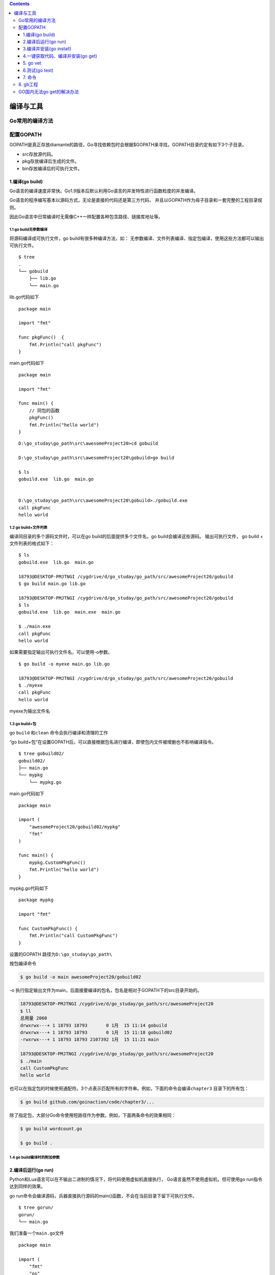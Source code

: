 .. contents::
   :depth: 3
..

编译与工具
==========

Go常用的编译方法
----------------

配置GOPATH
----------

GOPATH是真正存放diamante的路径，Go寻找依赖包时会根据$GOPATH来寻找，GOPATH目录约定有如下3个子目录。

-  src存放源代码。
-  pkg存放编译后生成的文件。
-  bin存放编译后的可执行文件。

1.编译(go build)
~~~~~~~~~~~~~~~~

Go语言的编译速度非常快。Go1.9版本后默认利用Go语言的并发特性进行函数粒度的并发编译。

Go语言的程序编写基本以源码方式，无论是直接的代码还是第三方代码，
并且以GOPATH作为母子目录和一套完整的工程目录规则。

因此Go语言中日常编译时无需像C++一样配置各种包含路径、链接库地址等。

1.1 go build无参数编译
^^^^^^^^^^^^^^^^^^^^^^

将源码编译成可执行文件，go build有很多种编译方法，如：
无参数编译、文件列表编译、指定包编译，使用这些方法都可以输出可执行文件。

::

    $ tree
    .
    └── gobuild
        ├── lib.go
        └── main.go

lib.go代码如下

::

    package main

    import "fmt"

    func pkgFunc()  {
        fmt.Println("call pkgFunc")
    }

main.go代码如下

::

    package main

    import "fmt"

    func main() {
        // 同包的函数
        pkgFunc()
        fmt.Println("hello world")
    }

::

    D:\go_studay\go_path\src\awesomeProject20>cd gobuild

    D:\go_studay\go_path\src\awesomeProject20\gobuild>go build

    $ ls
    gobuild.exe  lib.go  main.go


    D:\go_studay\go_path\src\awesomeProject20\gobuild>./gobuild.exe
    call pkgFunc
    hello world

1.2 go build+文件列表
^^^^^^^^^^^^^^^^^^^^^

编译同目录的多个源码文件时，可以在go build的后面提供多个文件名，go
build会编译这些源码。 输出可执行文件， go build + 文件列表的格式如下：

::

    $ ls
    gobuild.exe  lib.go  main.go

    18793@DESKTOP-PMJTNGI /cygdrive/d/go_studay/go_path/src/awesomeProject20/gobuild
    $ go build main.go lib.go

    18793@DESKTOP-PMJTNGI /cygdrive/d/go_studay/go_path/src/awesomeProject20/gobuild
    $ ls
    gobuild.exe  lib.go  main.exe  main.go

    $ ./main.exe
    call pkgFunc
    hello world

如果需要指定输出可执行文件名，可以使用-o参数。

::

    $ go build -o myexe main.go lib.go

    18793@DESKTOP-PMJTNGI /cygdrive/d/go_studay/go_path/src/awesomeProject20/gobuild
    $ ./myexe
    call pkgFunc
    hello world

myexe为输出文件名

1.3 go build+包
^^^^^^^^^^^^^^^

go ``build`` 和\ ``clean`` 命令会执行编译和清理的工作

“go
build+包”在设置GOPATH后，可以直接根据包名进行编译，即使包内文件被增删也不影响编译指令。

::

    $ tree gobuild02/
    gobuild02/
    ├── main.go
    └── mypkg
        └── mypkg.go

main.go代码如下

::

    package main

    import (
        "awesomeProject20/gobuild02/mypkg"
        "fmt"
    )

    func main() {
        mypkg.CustomPkgFunc()
        fmt.Println("hello world")
    }

mypkg.go代码如下

::

    package mypkg

    import "fmt"

    func CustomPkgFunc() {
        fmt.Println("call CustomPkgFunc")
    }

设置的GOPATH 路径为\ ``D:\go_studay\go_path\``

按包编译命令

.. code:: go

    $ go build -o main awesomeProject20/gobuild02

-o
执行指定输出文件为main，后面接要编译的包名，包名是相对于GOPATH下的src目录开始的。

.. code:: shell

    18793@DESKTOP-PMJTNGI /cygdrive/d/go_studay/go_path/src/awesomeProject20
    $ ll
    总用量 2060
    drwxrwx---+ 1 18793 18793       0 1月  15 11:14 gobuild
    drwxrwx---+ 1 18793 18793       0 1月  15 11:18 gobuild02
    -rwxrwx---+ 1 18793 18793 2107392 1月  15 11:21 main

    18793@DESKTOP-PMJTNGI /cygdrive/d/go_studay/go_path/src/awesomeProject20
    $ ./main
    call CustomPkgFunc
    hello world

也可以在指定包的时候使用通配符。3个点表示匹配所有的字符串。例如，下面的命令会编译\ ``chapter3``
目录下的所有包：

.. code:: shell

    $ go build github.com/goinaction/code/chapter3/...

除了指定包，大部分Go命令使用短路径作为参数。例如，下面两条命令的效果相同：

.. code:: shell

    $ go build wordcount.go

    $ go build .

1.4 go build编译时的附加参数
^^^^^^^^^^^^^^^^^^^^^^^^^^^^

.. figure:: ../../_static/go_build0001.png
   :alt: 

2.编译后运行(go run)
~~~~~~~~~~~~~~~~~~~~

Python和Lua语言可以在不输出二进制的情况下，将代码使用虚拟机直接执行，
Go语言虽然不使用虚拟机，但可使用go run指令达到同样的效果。

go
run命令会编译源码，兵器直接执行源码的main()函数，不会在当前目录下留下可执行文件。

::

    $ tree gorun/
    gorun/
    └── main.go

我们准备一个\ ``main.go``\ 文件

::

    package main

    import (
        "fmt"
        "os"
    )

    func main() {
        fmt.Println("args:",os.Args)
    }

::

    $ cd gorun/
    $ go run main.go --file xxx.go
    args: [D:\Cygwin\tmp\go-build804207966\b001\exe\main.exe --file xxx.go]

``go run``\ 不会在运行目录下生成任何文件，可执行文件被放在临时文件中被执行，工作目录被设置为当前目录，
在\ ``go run``\ 的后部可以添加参数，这部分参数会作为代码可以接受的命令行输入提供给程序。

``go run``\ 不能使用“go run +
包”的方式进行编译，如果要快速运行编译包，需要使用如下步骤： （1）使用go
build生成可执行文件

（2）运行可执行文件

3.编译并安装(go install)
~~~~~~~~~~~~~~~~~~~~~~~~

go install的功能和go build类似，附加参数绝大多数都可以与go build通用。
``go install``\ 只是将编译的中间文件放在GOPATH的pkg目录下，以及\ ``固定的地将编译结果放在GOPATH的bin目录下``\ 。

::

    $ go install awesomeProject20/gobuild

· go install是建立在GOPATH上的，无法在独立的目录里使用go install

· GOPATH下的bin目录放置的是使用go
install生成的可执行文件，可执行文件的名称来自于编译时的包

· go
install输出目录始终为GOPATH下的bin目录，无法使用-o附加参数进行自定义

· GOPATH下的pkg目录放置的是编译期间的中间文件。

4.一键获取代码、编译并安装(go get)
~~~~~~~~~~~~~~~~~~~~~~~~~~~~~~~~~~

go
get可以借助代码管理工具通远程拉取或更新代码包及其依赖包，并自动完成编译和安装。
整个过程就像安装一个App一样简单。

使用go
get前，需要安装与远程包匹配的代码管理工具，如Git、SVN、HG等，参数中需要提供一个包名。

远程包的路径格式
^^^^^^^^^^^^^^^^

.. figure:: ../../_static/go_package001.png
   :alt: 

go get + 远程包
^^^^^^^^^^^^^^^

默认情况下，go
get可以直接使用。例如，想获取go的源码并编译，使用下面命令行即可：

.. code:: go

    go get github.com/davyxu/cellnet

如果路径包含URL，可以使用Go工具链从DVCS获取包，并把包的源代码保存在\ ``GOPATH``
指向的路径里与URL匹配的目录里。这个获取过程使用\ ``go get``
命令完成。\ ``go get``
将获取任意指定的URL的包，或者一个已经导入的包所依赖的其他包。由于\ ``go get``
的这种递归特性，这个命令会扫描某个包的源码树，获取能找到的所有依赖包。

.. code:: go

    //例如：
    import "github.com/spf13/viper"

获取前，请确保GOPATH已经设置，Go
1.8版本之后，GOPATH默认在用户目录的go文件下。

``cellnet``\ 只是一个网络库，并没有可执行文件， 因此在go
get操作成功后GOPATH下的bin目录下不会有任何编译好的二进制文件。

::

    go get giyhub.com/davyxu/tabtoy

go get 使用时的附加参数
^^^^^^^^^^^^^^^^^^^^^^^

.. figure:: ../../_static/go_get00001.png
   :alt: 

5. go vet
~~~~~~~~~

这个命令不会帮开发人员写代码，但如果开发人员已经写了一些代码，\ ``vet``
命令会帮开发人员检测代码的常见错误。

每次对代码先执行\ ``go vet`` 再将其签入源代码库是一个很好的习惯。

6.测试(go test)
~~~~~~~~~~~~~~~

6.1 单元测试-测试和验证代码的框架
^^^^^^^^^^^^^^^^^^^^^^^^^^^^^^^^^

要开始一个单元测试，需要准备一个go源码文件，在命名文件时需要让文件必须以\_test结尾。

单元测试源码文件可以由多个测试用例组成，每个测试用例函数需要以Test为前缀，例如：

::

    func TestXXX(t *testing.T)

· 测试用例文件不会参与正常源码编译，不会被包含到可执行文件中。

· 测试用例文件使用go
test指令来执行，没有也不需要main()作为函数入口，所有在以\_test结尾的源码内
以Test开头的函数会自动被执行。

· 测试用例可以不传入\*testing.T参数。

helloworld\_test.go

::

    package goTest

    import "testing"

    func TestHelloWorld(t *testing.T)  {
        t.Log("hello world")
    }

执行如下：

::

    GOROOT=C:\Go #gosetup
    GOPATH=D:\go_studay\go_path #gosetup
    C:\Go\bin\go.exe test -c -o C:\Users\18793\AppData\Local\Temp\___TestHelloWorld_in_awesomeProject20_goTest.exe awesomeProject20/goTest #gosetup
    C:\Go\bin\go.exe tool test2json -t C:\Users\18793\AppData\Local\Temp\___TestHelloWorld_in_awesomeProject20_goTest.exe -test.v -test.run ^TestHelloWorld$ #gosetup
    === RUN   TestHelloWorld
    --- PASS: TestHelloWorld (0.00s)
        helloworld_test.go:6: hello world
    PASS

6.2 运行指定单元测试用例
^^^^^^^^^^^^^^^^^^^^^^^^

go
test指定文件时默认执行文件内的所有测试用例，可以使用-run参数选择需要的测试用例单独执行。
参考如下代码：

select\_test.go

::

    package goTest

    import "testing"

    func TestA(t *testing.T)  {
        t.Log("A")
    }

    func TestAK(t *testing.T)  {
        t.Log("AK")
    }

    func TestB(t *testing.T)  {
        t.Log("B")
    }
    func TestC(t *testing.T)  {
        t.Log("C")
    }

::

    go test -run TestA select_test.go
    ok      command-line-arguments  0.257s

    go test -run TestB helloworld_test.go
    ok      command-line-arguments  0.250s [no tests to run]

6.3 标记单元测试结果
^^^^^^^^^^^^^^^^^^^^

当需要终止当前测试用例时，可以使用FailNow，参考下面代码：

::

    package goTest

    import "testing"

    func TestFailNow(t *testing.T)  {
        t.FailNow()
    }

::

    package goTest

    import (
        "fmt"
        "testing"
    )

    func TestFailNow(t *testing.T)  {
        fmt.Println("before fail")
        t.Fail()
        fmt.Println("after fail")
    }

测试结果如下：

::

    GOROOT=C:\Go #gosetup
    GOPATH=D:\go_studay\go_path #gosetup
    C:\Go\bin\go.exe test -c -o C:\Users\18793\AppData\Local\Temp\___TestFailNow_in_awesomeProject20_goTest.exe awesomeProject20/goTest #gosetup
    C:\Go\bin\go.exe tool test2json -t C:\Users\18793\AppData\Local\Temp\___TestFailNow_in_awesomeProject20_goTest.exe -test.v -test.run ^TestFailNow$ #gosetup
    === RUN   TestFailNow
    before fail
    after fail
    --- FAIL: TestFailNow (0.00s)
    FAIL

6.4 单元测试日志
^^^^^^^^^^^^^^^^

每个测试用例可能并发执行，使用yesying.T提供的日志输出可以保证日志跟随这个测试上下文一起打印输出。
``testing.T``\ 提供了几种日志输出方法。 |image0|

7. 命令
~~~~~~~

假如你已安装了golang环境，你可以在命令行执行go命令查看相关的Go语言命令：

::

    $ goGo is a tool for managing Go source code.Usage:    go command [arguments]The commands are:    build       compile packages and dependencies    clean       remove object files    doc         show documentation for package or symbol    env         print Go environment information    bug         start a bug report    fix         run go tool fix on packages    fmt         run gofmt on package sources    generate    generate Go files by processing source    get         download and install packages and dependencies    install     compile and install packages and dependencies    list        list packages    run         compile and run Go program    test        test packages    tool        run specified go tool    version     print Go version    vet         run go tool vet on packagesUse "go help [command]" for more information about a command.Additional help topics:    c           calling between Go and C    buildmode   description of build modes    filetype    file types    gopath      GOPATH environment variable    environment environment variables    importpath  import path syntax    packages    description of package lists    testflag    description of testing flags    testfunc    description of testing functionsUse "go help [topic]" for more information about that topic.

go env用于打印Go语言的环境信息。

go run命令可以编译并运行命令源码文件。

go
get可以根据要求和实际情况从互联网上下载或更新指定的代码包及其依赖包，并对它们进行编译和安装。

go build命令用于编译我们指定的源码文件或代码包以及它们的依赖包。

go install用于编译并安装指定的代码包及它们的依赖包。

go clean命令会删除掉执行其它命令时产生的一些文件和目录。

go
doc命令可以打印附于Go语言程序实体上的文档。我们可以通过把程序实体的标识符作为该命令的参数来达到查看其文档的目的。

go test命令用于对Go语言编写的程序进行测试。

go list命令的作用是列出指定的代码包的信息。

go
fix会把指定代码包的所有Go语言源码文件中的旧版本代码修正为新版本的代码。

go vet是一个用于检查Go语言源码中静态错误的简单工具。

go tool pprof命令来交互式的访问概要文件的内容。

8. gb工程
---------

示例：

::

    /home/bill/devel/myproject ($PROJECT)
    |-- src
    |　 |-- cmd
    |　 |　 |-- myproject
    |　 |　 |　 |-- main.go
    |　 |-- examples
    |　 |-- model
    |　 |-- README.md
    |-- vendor
    　　|-- src
    　　　　|-- bitbucket.org
    　　　　|　 |-- ww
    　　　　|　　　 |-- goautoneg
    　　　　|　　　 |-- Makefile
    　　　　|　　　 |-- README.txt
    　　　　|　　　 |-- autoneg.go
    　　　　|　　　 |-- autoneg_test.go
    　　　　|-- github.com
    　　　　　　|-- beorn7
    　　　　　　　　|-- perks
    　　　　　　　　|-- README.md
    　　　　　　　　|-- quantile
    　　　　　　　　|-- bench_test.go
    　　　　|-- example_test.go
    　　　　|-- exampledata.txt
    　　　　|-- stream.go

工程中存放开发人员写的代码的位置

::

    $PROJECT/src/

存放第三方代码的位置

::

    $PROJECT/vendor/src/

gb 一个最好的特点是，\ **不需要重写\ ``导入``
路径**\ 。可以看看这个工程里的main.go文件的\ ``import``
语句——没有任何需要为导入第三方库而做的修改，如代码所示。

代码示例 gb工程的导入路径

.. code:: go

     package main

     import (
    　　 "bitbucket.org/ww/goautoneg"
    　　 "github.com/beorn7/perks"
     )

**gb工具首先会在\ ``$PROJECT/src/``
目录中查找代码，如果找不到，会在\ ``$PROJECT/vender/src/``
目录里查找。与工程相关的整个源代码都会在同一个代码库里。自己写的代码在工程目录的\ ``src/``
目录中，第三方依赖代码在工程目录的\ ``vender/src`` 子目录中。**

这样，不需要配合重写导入路径也可以完成整个构建过程，同时可以把整个工程放到磁盘的任意位置。这些特点，让gb成为社区里解决可重复构建的流行工具。

GO国内无法go get的解决办法
--------------------------

::

    # 大家都懂的原因，Go官网的依赖都被屏蔽了。所以国内需要本地安装的时候，在终端先执行以下两句。
    export GOPROXY=https://goproxy.io && export GO111MODULE=on

    #取消代理
    export GOPROXY=direct

.. |image0| image:: ../../_static/test_log001.png
